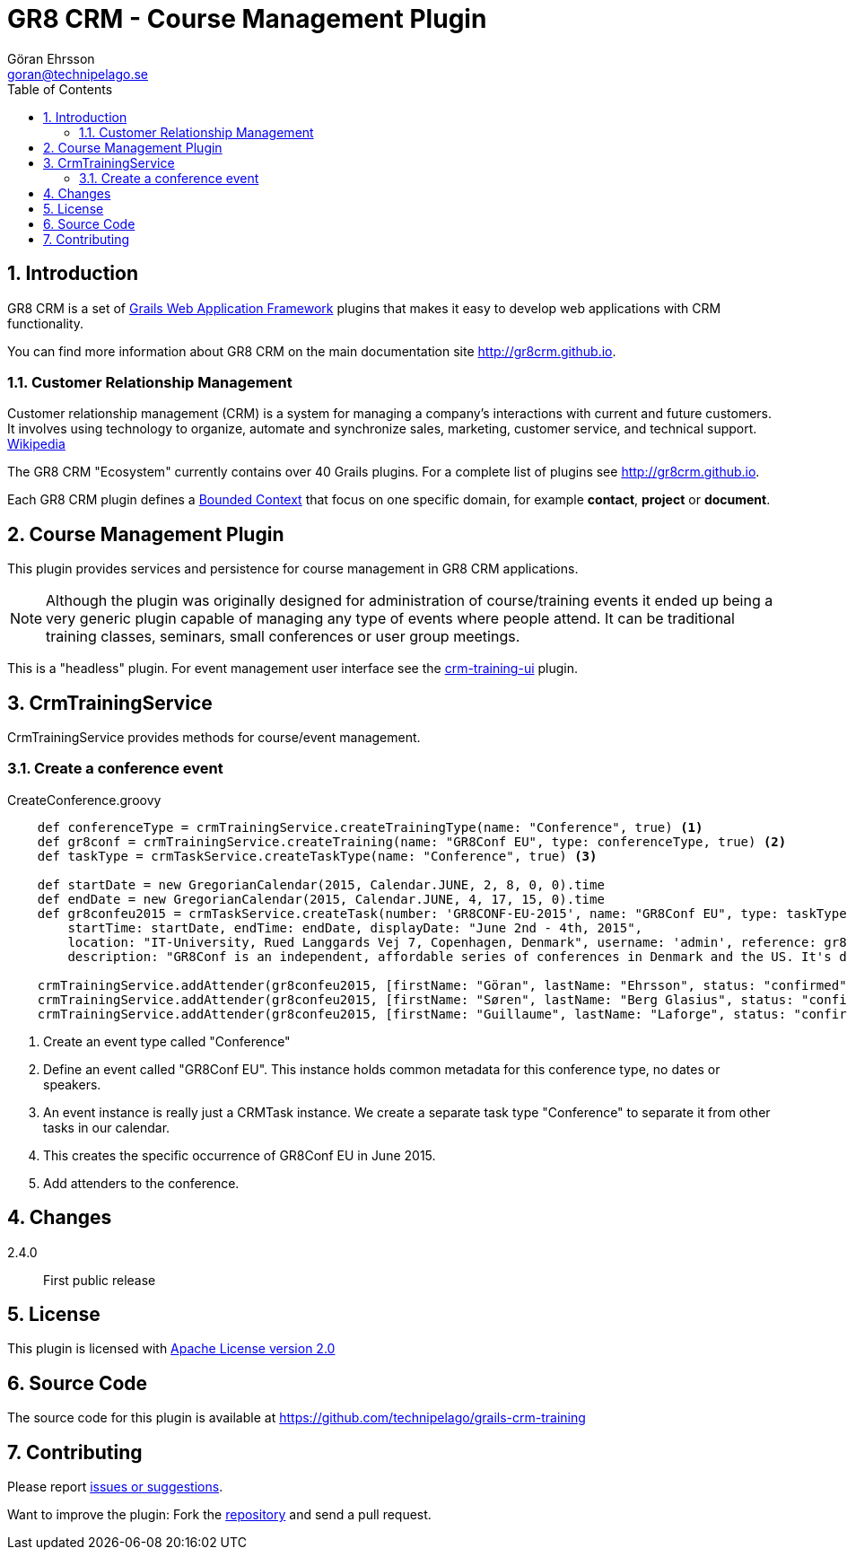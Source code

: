 = GR8 CRM - Course Management Plugin
Göran Ehrsson <goran@technipelago.se>
:description: Official documentation for the GR8 CRM Course Management Plugin
:keywords: groovy, grails, crm, gr8crm, documentation, event, course, training, conference
:toc:
:numbered:
:icons: font
:imagesdir: ./images
:source-highlighter: prettify
:homepage: http://gr8crm.github.io
:gr8crm: GR8 CRM
:gr8source: https://github.com/technipelago/grails-crm-training
:license: This plugin is licensed with http://www.apache.org/licenses/LICENSE-2.0.html[Apache License version 2.0]

== Introduction

{gr8crm} is a set of http://www.grails.org/[Grails Web Application Framework]
plugins that makes it easy to develop web applications with CRM functionality.

You can find more information about {gr8crm} on the main documentation site {homepage}.

=== Customer Relationship Management

Customer relationship management (CRM) is a system for managing a company’s interactions with current and future customers.
It involves using technology to organize, automate and synchronize sales, marketing, customer service, and technical support.
http://en.wikipedia.org/wiki/Customer_relationship_management[Wikipedia]

The {gr8crm} "Ecosystem" currently contains over 40 Grails plugins. For a complete list of plugins see {homepage}.

Each {gr8crm} plugin defines a http://martinfowler.com/bliki/BoundedContext.html[Bounded Context]
that focus on one specific domain, for example *contact*, *project* or *document*.

== Course Management Plugin

This plugin provides services and persistence for course management in GR8 CRM applications.

NOTE: Although the plugin was originally designed for administration of course/training events it
ended up being a very generic plugin capable of managing any type of events where people attend.
It can be traditional training classes, seminars, small conferences or user group meetings.

This is a "headless" plugin. For event management user interface see the
link:../crm-training-ui/index.html[crm-training-ui] plugin.

== CrmTrainingService

+CrmTrainingService+ provides methods for course/event management.

=== Create a conference event

[source,groovy]
.CreateConference.groovy
----
    def conferenceType = crmTrainingService.createTrainingType(name: "Conference", true) <1>
    def gr8conf = crmTrainingService.createTraining(name: "GR8Conf EU", type: conferenceType, true) <2>
    def taskType = crmTaskService.createTaskType(name: "Conference", true) <3>

    def startDate = new GregorianCalendar(2015, Calendar.JUNE, 2, 8, 0, 0).time
    def endDate = new GregorianCalendar(2015, Calendar.JUNE, 4, 17, 15, 0).time
    def gr8confeu2015 = crmTaskService.createTask(number: 'GR8CONF-EU-2015', name: "GR8Conf EU", type: taskType,
        startTime: startDate, endTime: endDate, displayDate: "June 2nd - 4th, 2015",
        location: "IT-University, Rued Langgards Vej 7, Copenhagen, Denmark", username: 'admin', reference: gr8conf,
        description: "GR8Conf is an independent, affordable series of conferences in Denmark and the US. It's dedicated to the technologies in the Groovy ecosystem.", true) <4>

    crmTrainingService.addAttender(gr8confeu2015, [firstName: "Göran", lastName: "Ehrsson", status: "confirmed", tags: ["Speaker"]) <5>
    crmTrainingService.addAttender(gr8confeu2015, [firstName: "Søren", lastName: "Berg Glasius", status: "confirmed", tags: ["Crew", "Speaker"]])
    crmTrainingService.addAttender(gr8confeu2015, [firstName: "Guillaume", lastName: "Laforge", status: "confirmed", tags: ["Speaker"]])
----
<1> Create an event type called "Conference"
<2> Define an event called "GR8Conf EU". This instance holds common metadata for this conference type, no dates or speakers.
<3> An event instance is really just a +CRMTask+ instance. We create a separate task type "Conference" to separate it from other tasks in our calendar.
<4> This creates the specific occurrence of GR8Conf EU in June 2015.
<5> Add attenders to the conference.

== Changes

2.4.0:: First public release

== License

{license}

== Source Code

The source code for this plugin is available at {gr8source}

== Contributing

Please report {gr8source}/issues[issues or suggestions].

Want to improve the plugin: Fork the {gr8source}[repository] and send a pull request.